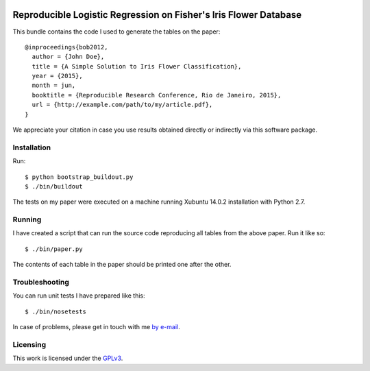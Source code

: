 .. image:: https://travis-ci.org/anjos/rrpack.svg?branch=master
    :target: https://travis-ci.org/anjos/rrpack

#################################################################
Reproducible Logistic Regression on Fisher's Iris Flower Database
#################################################################

This bundle contains the code I used to generate the tables on the paper::

  @inproceedings{bob2012,
    author = {John Doe},
    title = {A Simple Solution to Iris Flower Classification},
    year = {2015},
    month = jun,
    booktitle = {Reproducible Research Conference, Rio de Janeiro, 2015},
    url = {http://example.com/path/to/my/article.pdf},
  }


We appreciate your citation in case you use results obtained directly or
indirectly via this software package.


Installation
------------

Run::

  $ python bootstrap_buildout.py
  $ ./bin/buildout

The tests on my paper were executed on a machine running Xubuntu 14.0.2
installation with Python 2.7.


Running
-------

I have created a script that can run the source code reproducing all tables
from the above paper. Run it like so::

  $ ./bin/paper.py

The contents of each table in the paper should be printed one after the other.


Troubleshooting
---------------

You can run unit tests I have prepared like this::

  $ ./bin/nosetests

In case of problems, please get in touch with me `by e-mail
<mailto:john.doe@example.com>`_.

Licensing
---------

This work is licensed under the GPLv3_.


.. Here goes our links
.. _GPLv3: http://www.gnu.org/licenses/gpl-3.0.en.html
